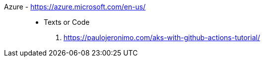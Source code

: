 [#azure]#Azure# - https://azure.microsoft.com/en-us/::
* Texts or Code
. https://paulojeronimo.com/aks-with-github-actions-tutorial/
